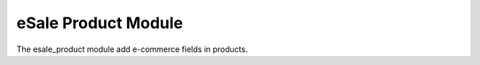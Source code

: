 eSale Product Module
####################

The esale_product module add e-commerce fields in products.
